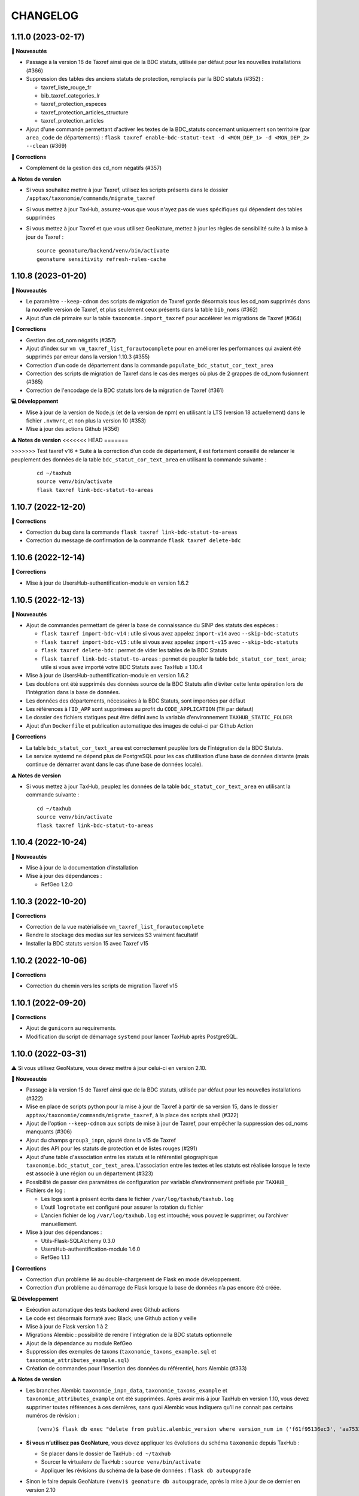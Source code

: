 =========
CHANGELOG
=========

1.11.0 (2023-02-17)
-------------------

**🚀 Nouveautés**

* Passage à la version 16 de Taxref ainsi que de la BDC statuts, utilisée par défaut pour les nouvelles installations (#366)
* Suppression des tables des anciens statuts de protection, remplacés par la BDC statuts (#352) :

  * taxref_liste_rouge_fr
  * bib_taxref_categories_lr
  * taxref_protection_especes
  * taxref_protection_articles_structure
  * taxref_protection_articles

* Ajout d'une commande permettant d'activer les textes de la BDC_statuts concernant uniquement son territoire (par ``area_code`` de départements) : ``flask taxref enable-bdc-statut-text -d <MON_DEP_1> -d <MON_DEP_2> --clean`` (#369)

**🐛 Corrections**

* Complément de la gestion des cd_nom négatifs (#357)

**⚠️ Notes de version**

* Si vous souhaitez mettre à jour Taxref, utilisez les scripts présents dans le dossier ``/apptax/taxonomie/commands/migrate_taxref``
* Si vous mettez à jour TaxHub, assurez-vous que vous n'ayez pas de vues spécifiques qui dépendent des tables supprimées
* Si vous mettez à jour Taxref et que vous utilisez GeoNature, mettez à jour les règles de sensibilité suite à la mise à jour de Taxref :
  ::

      source geonature/backend/venv/bin/activate
      geonature sensitivity refresh-rules-cache

1.10.8 (2023-01-20)
-------------------

**🚀 Nouveautés**

* Le paramètre ``--keep-cdnom`` des scripts de migration de Taxref garde désormais tous les cd_nom supprimés dans la nouvelle version de Taxref, et plus seulement ceux présents dans la table ``bib_noms`` (#362)
* Ajout d'un clé primaire sur la table ``taxonomie.import_taxref`` pour accélérer les migrations de Taxref (#364)

**🐛 Corrections**

* Gestion des cd_nom négatifs (#357)
* Ajout d'index sur ``vm vm_taxref_list_forautocomplete`` pour en améliorer les performances qui avaient été supprimés par erreur dans la version 1.10.3 (#355)
* Correction d'un code de département dans la commande ``populate_bdc_statut_cor_text_area``
* Correction des scripts de migration de Taxref dans le cas des merges où plus de 2 grappes de cd_nom fusionnent (#365)
* Correction de l'encodage de la BDC statuts lors de la migration de Taxref (#361)

**💻 Développement**

* Mise à jour de la version de Node.js (et de la version de npm) en utilisant la LTS (version 18 actuellement) dans le fichier ``.nvmvrc``, et non plus la version 10 (#353)
* Mise à jour des actions Github (#356)

**⚠️ Notes de version**
<<<<<<< HEAD
=======

>>>>>>> Test taxref v16
* Suite à la correction d'un code de département, il est fortement conseillé de relancer le peuplement des données de la table ``bdc_statut_cor_text_area`` en utilisant la commande suivante :

  ::

    cd ~/taxhub
    source venv/bin/activate
    flask taxref link-bdc-statut-to-areas

1.10.7 (2022-12-20)
-------------------

**🐛 Corrections**

* Correction du bug dans la commande ``flask taxref link-bdc-statut-to-areas``
* Correction du message de confirmation de la commande ``flask taxref delete-bdc``


1.10.6 (2022-12-14)
-------------------

**🐛 Corrections**

* Mise à jour de UsersHub-authentification-module en version 1.6.2


1.10.5 (2022-12-13)
-------------------

**🚀 Nouveautés**

* Ajout de commandes permettant de gérer la base de connaissance du SINP des statuts des espèces :

  * ``flask taxref import-bdc-v14`` : utile si vous avez appelez ``import-v14`` avec ``--skip-bdc-statuts``
  * ``flask taxref import-bdc-v15`` : utile si vous avez appelez ``import-v15`` avec ``--skip-bdc-statuts``
  * ``flask taxref delete-bdc`` : permet de vider les tables de la BDC Statuts
  * ``flask taxref link-bdc-statut-to-areas`` : permet de peupler la table ``bdc_statut_cor_text_area``; utile si vous avez importé votre BDC Statuts avec TaxHub ≤ 1.10.4

* Mise à jour de UsersHub-authentification-module en version 1.6.2
* Les doublons ont été supprimés des données source de la BDC Statuts afin d’éviter cette lente opération lors de l’intégration dans la base de données.
* Les données des départements, nécessaires à la BDC Statuts, sont importées par défaut
* Les références à l’``ID_APP`` sont supprimées au profit du ``CODE_APPLICATION`` (``TH`` par défaut)
* Le dossier des fichiers statiques peut être défini avec la variable d’environnement ``TAXHUB_STATIC_FOLDER``
* Ajout d’un ``Dockerfile`` et publication automatique des images de celui-ci par Github Action

**🐛 Corrections**

* La table ``bdc_statut_cor_text_area`` est correctement peuplée lors de l’intégration de la BDC Statuts.
* Le service systemd ne dépend plus de PostgreSQL pour les cas d’utilisation d’une base de données distante (mais continue de démarrer avant dans le cas d’une base de données locale).

**⚠️ Notes de version**

* Si vous mettez à jour TaxHub, peuplez les données de la table ``bdc_statut_cor_text_area`` en utilisant la commande suivante :

  ::

    cd ~/taxhub
    source venv/bin/activate
    flask taxref link-bdc-statut-to-areas


1.10.4 (2022-10-24)
-------------------

**🚀 Nouveautés**

* Mise à jour de la documentation d’installation
* Mise à jour des dépendances :

  * RefGeo 1.2.0


1.10.3 (2022-10-20)
-------------------

**🐛 Corrections**

* Correction de la vue matérialisée ``vm_taxref_list_forautocomplete``
* Rendre le stockage des medias sur les services S3 vraiment facultatif
* Installer la BDC statuts version 15 avec Taxref v15


1.10.2 (2022-10-06)
-------------------

**🐛 Corrections**

* Correction du chemin vers les scripts de migration Taxref v15


1.10.1 (2022-09-20)
-------------------

**🐛 Corrections**

* Ajout de ``gunicorn`` au requirements.
* Modification du script de démarrage ``systemd`` pour lancer TaxHub après PostgreSQL.


1.10.0 (2022-03-31)
-------------------

⚠️ Si vous utilisez GeoNature, vous devez mettre à jour celui-ci en version 2.10.

**🚀 Nouveautés**

* Passage à la version 15 de Taxref ainsi que de la BDC statuts, utilisée par défaut pour les nouvelles installations (#322)
* Mise en place de scripts python pour la mise à jour de Taxref à partir de sa version 15, dans le dossier ``apptax/taxonomie/commands/migrate_taxref``, à la place des scripts shell (#322)
* Ajout de l'option ``--keep-cdnom`` aux scripts de mise à jour de Taxref, pour empêcher la suppression des cd_noms manquants (#306)
* Ajout du champs ``group3_inpn``, ajouté dans la v15 de Taxref
* Ajout des API pour les statuts de protection et de listes rouges (#291)
* Ajout d'une table d'association entre les statuts et le référentiel géographique ``taxonomie.bdc_statut_cor_text_area``. L'association entre les textes et les statuts est réalisée lorsque le texte est associé à une région ou un département (#323)
* Possibilité de passer des paramètres de configuration par variable d’environnement préfixée par ``TAXHUB_``
* Fichiers de log :

  * Les logs sont à présent écrits dans le fichier ``/var/log/taxhub/taxhub.log``
  * L’outil ``logrotate`` est configuré pour assurer la rotation du fichier
  * L’ancien fichier de log ``/var/log/taxhub.log`` est intouché; vous pouvez le supprimer, ou l’archiver manuellement.

* Mise à jour des dépendances :

  * Utils-Flask-SQLAlchemy 0.3.0
  * UsersHub-authentification-module 1.6.0
  * RefGeo 1.1.1

**🐛 Corrections**

* Correction d’un problème lié au double-chargement de Flask en mode développement.
* Correction d’un problème au démarrage de Flask lorsque la base de données n’a pas encore été créée.

**💻 Développement**

* Exécution automatique des tests backend avec Github actions
* Le code est désormais formaté avec Black; une Github action y veille
* Mise à jour de Flask version 1 à 2
* Migrations Alembic : possibilité de rendre l'intégration de la BDC statuts optionnelle
* Ajout de la dépendance au module RefGeo
* Suppression des exemples de taxons (``taxonomie_taxons_example.sql`` et ``taxonomie_attributes_example.sql``)
* Création de commandes pour l'insertion des données du référentiel, hors Alembic (#333)

**⚠️ Notes de version**

* Les branches Alembic ``taxonomie_inpn_data``, ``taxonomie_taxons_example`` et ``taxonomie_attributes_example`` ont été supprimées. Après avoir mis à jour TaxHub en version 1.10, vous devez supprimer toutes références à ces dernières, sans quoi Alembic vous indiquera qu’il ne connait pas certains numéros de révision :

  ::

    (venv)$ flask db exec "delete from public.alembic_version where version_num in ('f61f95136ec3', 'aa7533601e41', '8222017dc3f6')"

* **Si vous n’utilisez pas GeoNature**, vous devez appliquer les évolutions du schéma ``taxonomie`` depuis TaxHub :

  * Se placer dans le dossier de TaxHub : ``cd ~/taxhub``
  * Sourcer le virtualenv de TaxHub : ``source venv/bin/activate``
  * Appliquer les révisions du schéma de la base de données : ``flask db autoupgrade``

* Sinon le faire depuis GeoNature ``(venv)$ geonature db autoupgrade``, après la mise à jour de ce dernier en version 2.10

* La mise à jour de la version 14 à 15 de Taxref est désormais réalisée par des scripts python, disponibles dans le dossier ``apptax/taxonomie/commands/migrate_taxref``

* Les mises à jour précédentes de Taxref jusqu'à la version 14 restent disponibles dans le dossier ``data/scripts/update_taxref``

* Il est possible d'installer TaxHub avec Taxref v14. Pour cela il faut utiliser les commandes suivantes :

  ::

    flask db upgrade taxonomie@head
    flask taxref import-v14 --skip-bdc-statuts
    flask db upgrade taxhub-admin@head


1.9.4 (2022-01-25)
------------------

**🐛 Corrections**

* Ordonnancement de la route ``/allnamebylist`` par identifiant quand aucun ``search_name`` ne lui est passé en paramètre (pour ordonner les résultats paginés utilisés par Occtax-mobile)

**💻 Développement**

* Utilisation du paramètre ``page`` de Flask à la place du paramètre maison ``offset`` pour la pagination des routes
* Possibilité d'utiliser le fichier ``config.py`` dans les variables d'environnement
* Ajout du fichier de configuration ``apptax/test_config.py`` pour les tests automatisés
* Changement du code http 500 en 400 quand l'``id_liste`` de la route ``/allnamebylist`` n'est pas trouvé

1.9.3 (2022-01-12)
------------------

**🐛 Corrections**

* Correction de la variable ``SCRIPT_NAME`` (#295)

1.9.2 (2021-12-21)
------------------

**🚀 Nouveautés**

* Ajout des champs ``licence`` et ``source`` dans le formulaire d'édition (#151)
* Amélioration de quelques routes

**🐛 Corrections**

* Correction du chemin des médias qui empêchait la récupération des vignettes
* Correction de la génération de la documentation sur Readthedocs
* Correction de la variable ``SCRIPT_NAME`` (#295)
* Suppression de la documentation de l'API qui était cassée

**⚠️ Notes de version**

Si vous mettez à jour TaxHub :

* Vous devez modifier le fichier de configuration ``apptax/config.py`` :

  - Supprimer les lignes suivantes :

  ::

     # File
     import os # A SUPPRIMER
     BASE_DIR = os.path.abspath(os.path.dirname(__file__)) # A SUPPRIMER

  - Si vous l'aviez renseignée dans votre configuration, modifier le paramètre ``UPLOAD_FOLDER = 'static/medias'`` en ``UPLOAD_FOLDER = 'medias'``

1.9.1 (2021-10-19)
------------------

**🐛 Corrections**

* Correction d’un bug qui empêchait l’ajout d’une liste

1.9.0 (2021-10-01)
------------------

**🚀 Nouveautés**

* Packaging de l’application TaxHub
* Passage de ``supervisor`` à ``systemd``

  * Les logs de l’application se trouvent désormais dans le répertoire système ``/var/log/taxhub.log``

* Ajout d’un template de configuration Apache et révision de la documentation sur le sujet
* Gestion de la base de données et de ses évolutions avec `Alembic <https://alembic.sqlalchemy.org/>`_
* Possibilité d’installer le schéma ``taxonomie`` avec Alembic sans passer par une application Flask telle que TaxHub
* Ajout de fonctions permettant la recherche du cd_nom ou cd_ref à partir d'un nom latin (``match_binomial_taxref``), et permettant de vérifier si une valeur est bien un cd_ref existant (``check_is_cd_ref``) (par @DonovanMaillard)
* Ajout d'une fonction ``find_all_taxons_parents(cd_nom)`` retournant les cd_nom de tous les taxons parents d'un cd_nom (par @DonovanMaillard)
* Ajout de la vue ``v_bdc_status`` (par @jpm-cbna)
* Suppression de ``ID_APP`` du fichier de configuration (auto-détection depuis la base de données)
* Mise à jour de `UsersHub-authentification-module <https://github.com/PnX-SI/UsersHub-authentification-module/releases>`__ en version 1.5.3
* Mise à jour de `Utils-Flask-SQLAlchemy <https://github.com/PnX-SI/Utils-Flask-SQLAlchemy/releases>`__ en version 0.2.4

**🐛 Corrections**

* Corrections pour servir TaxHub sur un préfixe (typiquement ``/taxhub``)
* Correction des scripts pour mettre à jour TAXREF (#274 et #283)
* Correction de la valeur par défaut du champs ``taxonomie.bib_listes.id_liste`` (#275)

**⚠️ Notes de version**

* Avec le passage à Alembic pour la gestion de la BDD, les fichiers SQL de création du schéma ``taxonomie`` ont été déplacés dans ``apptax/migrations/data/`` et ils ne sont plus mis à jour à chaque nouvelle version, car ils sont désormais gérés par des migrations Alembic.

Pour mettre à jour TaxHub :

* Suppression de ``supervisor`` :

  * Vérifier que TaxHub n’est pas lancé par supervisor : ``sudo supervisorctl stop taxhub``
  * Supprimer le fichier de configuration de supervisor ``sudo rm /etc/supervisor/conf.d/taxhub-service.conf``
  * Si supervisor n’est plus utilisé par aucun service (répertoire ``/etc/supervisor/conf.d/`` vide), il peut être désinstallé : ``sudo apt remove supervisor``

* Installer le paquet ``python3-venv`` nouvellement nécessaire : ``sudo apt install python3-venv``
* Déplacer le fichier de configuration ``config.py`` situé à la racine de TaxHub dans le sous-dossier ``apptax``
* Suivre la procédure standard de mise à jour de TaxHub : https://taxhub.readthedocs.io/fr/latest/installation.html#mise-a-jour-de-l-application
* Si vous servez TaxHub sur un préfixe (*e.g.* ``/taxhub``), rajouter dans ``config.py`` le paramètre suivant : ``APPLICATION_ROOT = '/taxhub'``

* Passage à ``systemd`` :

  * Le fichier ``/etc/systemd/system/taxhub.service`` doit avoir été installé par le script ``install_app.sh``
  * Pour démarrer TaxHub : ``sudo systemctl start taxhub``
  * Pour activer le lancement automatiquement de TaxHub au démarrage : ``sudo systemctl enable taxhub``

* Révision de la configuration Apache :

  * Le script d’installation ``install_app.sh`` aura installé le fichier ``/etc/apache2/conf-available/taxhub.conf`` permettant de servir TaxHub sur le préfixe ``/taxhub``.
  * Vous pouvez utiliser ce fichier de configuration soit en l’activant (``sudo a2enconf taxhub``), soit en l’incluant dans la configuration de votre vhost (``Include /etc/apache2/conf-available/taxhub.conf``).
  * Si vous gardez votre propre fichier de configuration et que vous servez TaxHub sur un préfixe (typiquement ``/taxhub``), assurez vous que ce préfixe figure bien également à la fin des directives ``ProxyPass`` et ``ProxyPassReverse`` comme c’est le cas dans le fichier ``/etc/apache2/conf-available/taxhub.conf``.
  * Si vous décidez d’utiliser le fichier fourni, pensez à supprimer votre ancienne configuration apache (``sudo a2dissite taxhub && sudo rm /etc/apache2/sites-available/taxhub.conf``).

* **Si vous n’utilisez pas GeoNature**, vous devez appliquer les évolutions du schéma ``taxonomie`` depuis TaxHub :

  * Se placer dans le dossier de TaxHub : ``cd ~/taxhub``
  * Sourcer le virtualenv de TaxHub : ``source venv/bin/activate``
  * Indiquer à Alembic que vous possédez déjà la version 1.8.1 du schéma ``taxonomie`` et les données d’exemples : ``flask db stamp 3fe8c07741be``
  * Indiquer à Alembic que vous possédez les données INPN en base : ``flask db stamp f61f95136ec3``
  * Appliquer les révisions du schéma ``taxonomie`` : ``flask db upgrade taxonomie@head``

1.8.1 (2021-07-01)
------------------

**🐛 Corrections**

* Correction de la migration Taxref v11 vers v13 pour les versions de PostgreSQL < 12

**⚠️ Notes de version**

* Vous pouvez passer directement à cette version, mais en suivant les notes des versions intermédiaires

1.8.0 (2021-06-22)
------------------

**🚀 Nouveautés**

* Passage à la version 14 de Taxref, utilisée par défaut pour les nouvelles installations
* Intégration du référentiel BDC statuts (https://inpn.mnhn.fr/telechargement/referentielEspece/bdc-statuts-especes), peuplé lors du passage à Taxref v14. Pour des raisons de compatibilité avec GeoNature les anciens statuts de protection et les listes rouges sont toujours présents (#157)
* Support du stockage des medias sur les services de stockages S3 (#248 par @jbdesbas)
* Ajout d'un champs ``code_liste`` dans la table ``taxonomie.bib_listes`` pour utiliser des codes plutôt que des identifiants et faciliter l'interopérabilité des données entre outils
* Ajout d'un paramètre ``fields`` à la route ``/taxref/search/`` afin de pouvoir récupérer dans la réponse des champs supplémentaires selon les besoins (#243)
* Recherche non sensible aux accents pour la route ``allnamebylist``
* Mise à jour de AngularJS en version 1.8.0
* Mise à jour de différentes dépendances Python

**🐛 Corrections**

* Correction de la génération des vignettes des images

**⚠️ Notes de version**

* Exécuter la commande suivante pour ajouter l'extension PostgreSQL ``unaccent``, en remplaçant la variable ``$db_name`` par le nom de votre BDD : ``sudo -n -u postgres -s psql -d $db_name -c 'CREATE EXTENSION IF NOT EXISTS "unaccent";'``
* Exécutez le script SQL de mise à jour de la BDD (https://github.com/PnX-SI/TaxHub/blob/master/data/update1.7.3to1.8.0.sql)
* Suivez la procédure standard de mise à jour de TaxHub : https://taxhub.readthedocs.io/fr/latest/installation.html#mise-a-jour-de-l-application
* Vous pouvez exécuter la mise à jour vers Taxref v14, en suivant la procédure et les scripts dédiés (https://github.com/PnX-SI/TaxHub/tree/master/data/scripts/update_taxref). Cela peuplera aussi la BDC statuts.
* Pour des raisons de compatibilité avec GeoNature, laissez les ``code_liste`` au format numérique pour le moment

1.7.3 (2020-09-29)
------------------

**🚀 Nouveautés**

* Ajout de tests unitaires
* Mise à jour des dépendances (``psycopg2`` et ``SQLAlchemy``)

**🐛 Corrections**

* Correction d'un bug sur la récupération des attributs des taxons (#235 par @jbdesbas)
* Script de récupération des médias sur INPN. Le script continue lorsqu'un appel à l'API renvoie un autre code que 200

1.7.2 (2020-07-03)
------------------

**🚀 Nouveautés**

* Ajout du nom vernaculaire (``nom_vern``) dans la vue matérialisée ``taxonomie.vm_taxref_list_forautocomplete`` et dans la route associée (``api/taxref/allnamebylist/``)

**🐛 Corrections**

* Correction de la pagination des routes quand le paramètre ``offset`` est égal à zéro (nécessaire pour Sync-mobile)

**⚠️ Notes de version**

* Exécutez le script SQL de mise à jour de la BDD (https://github.com/PnX-SI/TaxHub/blob/master/data/update1.7.1to1.7.2.sql)
* Suivez la procédure standard de mise à jour de TaxHub : https://taxhub.readthedocs.io/fr/latest/installation.html#mise-a-jour-de-l-application

1.7.1 (2020-07-02)
------------------

**🐛 Corrections**

* Correction et homogénéisation des paramètres ``offset`` et ``page`` sur toutes les routes (#229)
* Correction de la route de récupération de la configuration sans le "/" (#228)
* Suppression des doublons de la route ``allnamebylist``, entrainant un nombre de résultats différent du paramètre ``limit`` fourni

1.7.0 (2020-06-17)
------------------

**🚀 Nouveautés**

* Mise à jour de Taxref en version 13
* Intégration brute de la Base de connaissance des statuts des espèces correspondant à la version 13 de Taxref, en vue de la révision des statuts de protection (#157)
* Migration de la librairie OpenCV vers PIL (plus légère) pour le redimensionnement des images et suppression de la librairie dépendante  NumPy (#209)
* Mise à jour des librairies Python (Flask 1.1.1, Jinja 2.11.1, Werkzeug 1.0.0, gunicorn20.0.4) et Javascript (AngularJS 1.7.9, Bootstrap 3.4.1)
* Suppression du paramètre ``id_application`` du fichier ``static/app/constants.js`` de façon à ce qu'il soit récupéré de façon dynamique
* Ajout de fonctions génériques de détection, suppression et création des vues dépendantes dans le schéma ``public`` (``data/generic_drop_and_restore_deps_views.sql``)
* Route ``allnamebylist`` enrichie avec un paramètre ``offset`` pour que l'application Occtax-mobile puisse récupérer les taxons par lots (#208)
* Utilisation du ``cd_sup`` au lieu du ``cd_taxsup`` dans la fonction ``taxonomie.find_all_taxons_children()`` pour prendre en compte les rangs intermediaires
* Ajout de la colonne famille au modèle ``VMTaxrefHierarchie`` (#211)
* Ajout d'un manuel administrateur listant les fonctions SQL de la BDD (par @jbdesbas)
* Révision et compléments de la documentation (par @ksamuel)
* Ajout d'un lien vers le manuel utilisateur depuis la barre de navigation de l'application
* Changement de modélisation de la table ``vm_taxref_list_forautocomplete`` qui redevient une vue matérialisée (#219). A rafraichir quand on met à jour Taxref

**🐛 Corrections**

* Correction d'un bug de suppression des attributs suite à une erreur d'enregistrement (#80)
* Correction d'un bug lors de la modification d'un média
* Correction des doublons (#216) et des noms manquants (#194) dans la vue matérialisée ``vm_taxref_list_forautocomplete`` (#219)
* Impossibilité d'associer une valeur nulle à un attribut
* Nettoyage et suppression des scripts SQL et de leurs mentions à GeoNature v1 et UsersHub v1

**⚠️ Notes de version**

* Vous pouvez supprimer le paramètre ``id_application`` du fichier ``static/app/constant.js`` car il n'est plus utilisé
* Vous pouvez supprimer les anciennes listes de taxons qui correspondaient à des groupes utilisés par GeoNature v1 (Flore, Fonge, Vertébrés, Invertébrés, Amphibiens, Oiseaux, Poissons...)
* Exécutez le script SQL de mise à jour de la BDD (https://github.com/PnX-SI/TaxHub/blob/master/data/update1.6.5to1.7.0.sql)
* Suivez la procédure standard de mise à jour de TaxHub : https://taxhub.readthedocs.io/fr/latest/installation.html#mise-a-jour-de-l-application
* Vous pouvez mettre à jour Taxref en version 13 avec la documentation et les scripts du dossier ``data/scripts/update_taxref/`` (https://github.com/PnX-SI/TaxHub/tree/master/data/scripts/update_taxref)

1.6.5 (2020-02-17)
------------------

**Corrections**

* Compatibilité Python > 3.5 : utilisation de ``<ImmutableDict>.to_dict()`` pour convertir le résultat d'un formulaire en dictionnaire (Corrige le bug d'ajout de média)

**Notes de version**

* Suivez la procédure standard de mise à jour de TaxHub : https://taxhub.readthedocs.io/fr/latest/installation.html#mise-a-jour-de-l-application

1.6.4 (2020-02-13)
------------------

**Corrections**

* Logging des erreurs lorsque des exceptions sont attrapées (évite les erreurs silencieuses)
* Gestion des taxons synonymes dans la vue gérant la recherche des taxons (``vm_taxref_list_forautocomplete``)
* Modification de la méthode d'installation du virtualenv
* Utilisation de nvm pour installer node et npm (uniformisation avec GeoNature)

**Notes de version**

* Exécuter le script de migration SQL (https://github.com/PnX-SI/TaxHub/blob/master/data/update1.6.3to1.6.4.sql)
* Suivez la procédure standard de mise à jour de TaxHub : https://taxhub.readthedocs.io/fr/latest/installation.html#mise-a-jour-de-l-application

1.6.3 (2019-07-16)
------------------

**Nouveautés**

* Intégration du trigramme dans le champs de recherche de taxon de TaxHub
* Route de recherche de taxon : Possibilité de limiter à un rang
* Ajout de la fonction ``taxonomie.find_all_taxons_children`` qui renvoie tous les taxons enfants d'un taxon à partir d'un ``cd_nom``
* Mise à jour de OpenCV en 3.4.2

**Corrections**

* Suppression de l'index ``taxref.i_taxref_cd_nom`` inutile (#192)

**Notes de version**

* Exécuter le script de migration SQL (https://github.com/PnX-SI/TaxHub/blob/master/data/update1.6.2to1.6.3.sql)
* Suivez la procédure standard de mise à jour de TaxHub : https://taxhub.readthedocs.io/fr/latest/installation.html#mise-a-jour-de-l-application

1.6.2 (2019-02-27)
------------------

**Nouveautés**

* Ajout du rang de l'espèce et du cd_nom sur l'API de recherche des taxons (autocomplete dans la table ``vm_taxref_list_forautocomplete``), utilisée par GeoNature

**Corrections**

* Ajout d'index uniques pour le rafraichissement des vues matérialisées
* Correction de l'index sur la table ``taxonomie.vm_taxref_list_forautocomplete`` pour le trigramme
* Centralisation des logs supervisor et gunicorn dans un seul fichier (``taxhub_path/var/log/``)

**Note de version**

* Afin que les logs de l'application (supervisor et gunicorn) soient tous écrits au même endroit, modifier le fichier ``taxhub-service.conf`` (``sudo nano /etc/supervisor/conf.d/taxhub-service.conf``). A la ligne ``stdout_logfile``, remplacer la ligne existante par : ``stdout_logfile = /home/<MON_USER>/taxhub/var/log/taxhub-errors.log`` (en remplaçant ``<MON_USER>`` par votre utilisateur linux)
* Pour ne pas avoir de conflits de sessions d'authentification entre TaxHub et GeoNature, ajouter une variable ``ID_APP`` dans le fichier de configuration ``config.py`` et y mettre l'identifiant de l'application TaxHub tel qu'il est inscrit dans la table ``utilisateurs.t_applications``. Exemple : ``ID_APP = 2``
* Exécuter le script de migration SQL : https://github.com/PnX-SI/TaxHub/blob/master/data/update1.6.1to1.6.2.sql
* Suivez la procédure standard de mise à jour de TaxHub : https://taxhub.readthedocs.io/fr/latest/installation.html#mise-a-jour-de-l-application

1.6.1 (2019-01-21)
------------------

**Corrections**

* Mise à jour de la version du sous-module d'authentification
* Mise à jour de SQLAlchemy
* Utilisation par défaut du mode d'authentification plus robuste (``hash``)
* Clarification des notes de version

**Notes de version**

* Si vous mettez à jour depuis la version 1.6.0, passez le paramètre ``PASS_METHOD`` à ``hash`` dans le fichier ``config.py``
* Vous pouvez passer directement à cette version, mais en suivant les notes de versions de chaque version
* Suivez la procédure standard de mise à jour de TaxHub : https://taxhub.readthedocs.io/fr/latest/installation.html#mise-a-jour-de-l-application

1.6.0 (2019-01-15)
------------------

**Nouveautés**

* Ajout et utilisation de l'extension PostgreSQL ``pg_tgrm`` permettant d'améliorer la pertinence de recherche d'une espèce au niveau de l'API d'autocomplétion de TaxHub, utilisée dans GeoNature, en utilisant l'algorithme des trigrammes (http://si.ecrins-parcnational.com/blog/2019-01-fuzzy-search-taxons.html)
* Suppression du SQL local du schéma ``utilisateurs`` pour utiliser celui du dépôt de UsersHub (#165)
* Compatibilité avec UsersHub V2 (nouvelles tables et vues de rétrocompatibilité)
* Ajout d'un taxon synonyme dans les données d'exemple

**Corrections**

* Import médias INPN - Prise en compte de l'import de photos de synonymes
* Corrections du manuel utilisateur (https://taxhub.readthedocs.io/fr/latest/manuel.html)
* Retour en arrière sur la configuration Apache et l'ajout du ServerName pour les redirections automatiques sans ``/`` mais précision dans la documentation : https://taxhub.readthedocs.io/fr/latest/installation.html#configuration-apache (#125)
* Correction des listes déroulantes à choix multiple pour afficher les valeurs et non les identifiants (par @DonovanMaillard)

**Notes de version**

* Exécuter la commande suivante pour ajouter l'extension PostgreSQL ``pg_trgm``, en remplaçant la variable ``$db_name`` par le nom de votre BDD : ``sudo -n -u postgres -s psql -d $db_name -c "CREATE EXTENSION IF NOT EXISTS pg_trgm;"``
* Vous pouvez adapter la configuration Apache de TaxHub pour y intégrer la redirection sans ``/`` à la fin de l'URL (https://taxhub.readthedocs.io/fr/latest/installation.html#configuration-apache)
* Exécutez le script de mise de la BDD : https://github.com/PnX-SI/TaxHub/blob/master/data/update1.5.1to1.6.0.sql
* Suivez la procédure habituelle de mise à jour de TaxHub: https://taxhub.readthedocs.io/fr/latest/installation.html#mise-a-jour-de-l-application

1.5.1 (2018-10-17)
------------------

**Nouveautés**

* Script d'import des médias depuis l'API INPN (``data/scripts/import_inpn_media``)
* Création d'un manuel d'utilisation dans la documentation : https://taxhub.readthedocs.io/fr/latest/manuel.html (merci @DonovanMaillard)
* Amélioration de la configuration Apache pour que l'URL de TaxHub sans ``/`` à la fin redirige vers la version avec ``/`` (#125)

**Corrections**

* Remise à zéro des séquences

**Notes de versions**

* Suivez la procédure classique de mise à jour de TaxHub
* Exécutez le script de mise à jour de la BDD TaxHub (https://github.com/PnX-SI/TaxHub/blob/master/data/update1.5.0to1.5.1.sql)

1.5.0 (2018-09-19)
------------------

**Nouveautés**

* Ajout de la possibilité de filtrer les attributs par ``id_theme`` ou ``id_attribut`` au niveau de la route ``taxoninfo``
* Ajout de routes pour récupérer ``bib_taxref_habitats`` et ``bib_taxref_categories_lr`` (listes rouges nationales)
* Installation : Ajout de paramètres permettant de mieux définir les données à intégrer et séparation des scripts SQL, notamment pour ne pas imposer d'intégrer toutes les données nécéessaires à GeoNature V1 (attributs et listes)
* Mise à jour de Flask (0.11.1 à 1.0.2), Jinja, psycopg2 et Werkzeug

1.4.1 (2018-08-20)
------------------

**Corrections**

* Correction de l'enregistrement lors du peuplement d'une liste

1.4.0 (2018-07-12)
------------------

**Nouveautés**

- Migration de Taxref 9 à 11 et scripts de migration (#155 et #156)
- Ajout d'un champ ``comments`` à la table ``bib_noms`` et dans le formulaire de saisie
- Passage du champ ``bib_noms.nom_francais`` en varchar(1000), du champ ``taxref.nom_vern`` en varchar(1000) et du champ ``taxref.lb_auteur`` en varchar(250)
- Amélioration des logs et mise en place d'une rotation des logs
- Création d'une fonction pour créer les répertoires système (``create_sys_dir()``)
- Amélioration de la vue permettant de rechercher un taxon (https://github.com/PnX-SI/GeoNature/issues/334)

**Note de version**

- Ajouter le mode d'authentification dans ``config.py`` (https://github.com/PnX-SI/TaxHub/blob/87fbb11d360488e97eef3a0bb68f566744c54aa6/config.py.sample#L25)
- Exécutez les scripts de migration de Taxref 9 à 11 (``data/scripts/update_taxref_v11/``) en suivant les indications de https://github.com/PnX-SI/TaxHub/issues/156
- Exécutez le script SQL de mise à jour de la BDD (https://github.com/PnX-SI/TaxHub/blob/master/data/update1.3.2to1.4.0.sql)
- Suivez la procédure générique de mise à jour de l'application

1.3.2 (2017-12-15)
------------------

**Nouveautés**

- Optimisation du chargement des noms dans les listes
- Optimisation des requêtes
- Affichage du rang sur les fiches des taxons/noms
- Ajout d'un champ ``source`` et ``licence`` pour les médias (sans interface de saisie pour le moment). Voir #151, #126
- Script de récupération de médias depuis mediawiki-commons (expérimental). Voir #150
- Ajout d'un service de redimensionnement à la volée des images (http://URL_TAXHUB/api/tmedias/thumbnail/2241?h=400&w=600 où 2241 est l'id du média). Il est aussi possible de ne spécifier qu'une largeur ou une hauteur pour que l'image garde ses proportions sans ajouter de bandes noires. Voir #108
- Correction et compléments documentation (compatibilité Debian 9 notamment)
- Compatibilité avec Python 2

**Corrections**

- Ajout d'une liste vide impossible #148
- Enregistrement d'un attribut de type select (bug de la version 1.3.1, ce n'était pas la valeur qui était enregistrée mais l'index)

**Note de version**

- Vous pouvez directement passer de la version 1.1.2 à la 1.3.2 mais en suivant les différentes notes de version.
- Exécutez le script SQL de mise à jour de la BDD ``data/update1.3.1to1.3.2.sql``
- Suivez la procédure générique de mise à jour de l'application

1.3.1  (2017-09-26)
-------------------

**Corrections**

- Optimisation des performances pour le rafraichissement d'une vue matérialisée qui est devenue une table controlée (``vm_taxref_list_forautocomplete``) par trigger (``trg_refresh_mv_taxref_list_forautocomplete``). Voir #134
- Utilisation du nom francais de la table ``bib_noms`` pour la table ``vm_taxref_list_forautocomplete``. Cette table permet de stocker les noms sous la forme ``nom_vern|lb_nom = nom_valide`` pour les formulaires de recherche d'un taxon.
- Dans la liste taxref, tous les noms étaient considérés comme nouveaux (plus de possibilité de modification)

**Note de version**

- Vous pouvez directement passer de la version 1.1.2 à la 1.3.1 mais en suivant les différentes notes de version.
- Exécutez le script SQL de mise à jour de la BDD ``data/update1.3.0to1.3.1.sql``

1.3.0  (2017-09-20)
-------------------

**Nouveautés**

- Ajout d'un trigger assurant l'unicité de la photo principale pour chaque cd_ref dans la table ``taxonomie.t_medias``. Si on ajoute une photo principale à un taxon qui en a déjà une, alors la précédente bascule en photo
- Performances dans les modules TaxRef et Taxons : au lieu de charger toutes les données côté client, on ne charge que les données présentes à l'écran et on lance une requête AJAX à chaque changement de page ou recherche
- Valeurs des listes déroulantes des attributs par ordre alphabétique
- Formulaire BIB_NOMS : Les champs ``nom latin``, ``auteur`` et ``cd_nom`` ne sont plus modifiables car ce sont des infos venant de TaxRef.
- Performances de la BDD : création d'index sur la table Taxref
- Suppression de Taxref du dépôt pour le télécharger sur http://geonature.fr/data/inpn/ lors de l'installation automatique de la BDD
- Ajout de nombreuses fonctions et vues matérialisées dans la BDD : https://github.com/PnX-SI/TaxHub/blob/develop/data/update1.2.0to1.3.0.sql
- Nettoyage et amélioration des routes de l'API

**Note de version**

- Exécutez le script SQL de mise à jour de la BDD ``data/update1.2.0to1.3.0.sql``
- Installer Python3 : ``sudo apt-get install python3``
- Installer Supervisor : ``sudo apt-get install supervisor``
- Compléter le fichier ``settings.ini`` avec les nouveaux paramètres sur la base de la version par défaut (https://github.com/PnX-SI/TaxHub/blob/master/settings.ini.sample)
- Supprimer le paramètre ``nb_results_limit`` du fichier ``static/app/constants.js`` (voir https://github.com/PnX-SI/TaxHub/blob/master/static/app/constants.js.sample)
- Arrêter le serveur HTTP Gunicorn : ``make prod-stop``
- Lancer le script d'installation : ``./install_app.sh``
- Vous pouvez directement passer de la version 1.1.2 à la 1.3.0 mais en suivant les notes de version de la 1.2.0.

1.2.1 (2017-07-04)
------------------

**Nouveautés**

- Correction de la conf Apache pour un accès à l'application sans le slash final dans l'URL
- Retrait du "v" dans le tag de la release

**Note de version**

- Vous pouvez directement passer de la version 1.1.2 à la 1.2.1 mais en suivant les notes de version de la 1.2.0.

1.2.0 (2017-06-21)
------------------

**Nouveautés**

- Ajout de toutes les fonctionnalités de gestion des listes ainsi que des noms de taxons qu'elles peuvent contenir.
- Possibilité d'exporter le contenu d'une liste de noms en CSV.
- Correction du fonctionnement de la pagination.
- Permettre la validation du formulaire d'authentification avec la touche ``Entrer``.
- Bib_noms : ajout de la possibilité de gérer le multiselect des attributs par checkboxs.
- Utilisation de gunicorn comme serveur http et mise en place d'un makefile.
- Suppression du sous-module d'authentification en tant que sous module git et intégration de ce dernier en tant que module python.
- Mise à jour de la lib psycopg2.
- Installation : passage des requirements en https pour les firewall.

**Note de version**

- Exécutez le script SQL de mise à jour de la BDD ``data/update1.1.2to1.2.0.sql``.
- Exécutez le script install_app.sh qui permet l'installation de gunicorn et la mise à jour des dépendances python et javascript.

:Attention:

    TaxHub n'utilise plus wsgi mais un serveur HTTP python nommé ``Gunicorn``. Il est nécessaire de revoir la configuration Apache et de lancer le serveur http Gunicorn

* Activer le mode proxy de Apache

::

	sudo a2enmod proxy
	sudo a2enmod proxy_http
	sudo apache2ctl restart

* Supprimer la totalité de la configuration Apache concernant TaxHub et remplacez-la par celle-ci :

::

	# Configuration TaxHub
		<Location /taxhub>
			ProxyPass  http://127.0.0.1:8000/
			ProxyPassReverse  http://127.0.0.1:8000/
		</Location>
	# FIN Configuration TaxHub

* Redémarrer Apache :

::

	sudo service apache2 restart

* Lancer le serveur HTTP Gunicorn :

::

	make prod

* Si vous voulez arrêter le serveur HTTP Gunicorn :

::

	make prod-stop

L'application doit être disponible à l'adresse http://monserver.ext/taxhub

1.1.2 (2017-02-23)
------------------

**Nouveautés**

- Correction du code pour compatibilité avec Angular 1.6.1.
- Passage à npm pour la gestion des dépendances (librairies).
- Mise à jour du sous-module d'authentification.
- Ajout de la liste des gymnospermes oubliés.
- Création d'une liste ``Saisie possible``, remplaçant l'attribut ``Saisie``. Cela permet de choisir les synonymes que l'on peut saisir ou non dans GeoNature en se basant sur les ``cd_nom`` (``bib_listes`` et ``cor_nom_liste``) et non plus sur les ``cd_ref`` (``bib_attributs`` et ``cor_taxon_attribut``).
- Création d'une documentation standard de mise à jour de l'application.
- Bugfix (cf https://github.com/PnX-SI/TaxHub/issues/100).

**Note de version**

- Exécutez la procédure standard de mise à jour de l'application (http://taxhub.readthedocs.io/fr/latest/installation.html#mise-a-jour-de-l-application)
- Si vous n'avez pas déjà fait ces modifications du schéma ``taxonomie`` depuis GeoNature (https://github.com/PnEcrins/GeoNature/blob/master/data/update_1.8.2to1.8.3.sql#L209-L225), exécutez le script SQL de mise à jour de la BDD ``data/update1.1.1to1.1.2.sql``.
- Si vous ne l'avez pas fait côté GeoNature, vous pouvez supprimer l'attribut ``Saisie`` après avoir récupéré les informations dans la nouvelle liste avec ces lignes de SQL : https://github.com/PnEcrins/GeoNature/blob/master/data/update_1.8.2to1.8.3.sql#L307-L314
- Rajoutez le paramètre ``COOKIE_AUTORENEW = True`` dans le fichier ``config.py``.

1.1.1 (2016-12-14)
------------------

**Nouveautés**

- Fixation et livraison des librairies suite à l'arrivée d'AngularJS1.6 (suppression du gestionnaire de dépendances bower)
- Mise à disposition des listes rouges (non encore utilisé dans l'application)

**Note de version**

- Exécutez la procédure standard de mise à jour de l'application (http://taxhub.readthedocs.io/fr/latest/installation.html#mise-a-jour-de-l-application)
- Mettre à jour la base de données

  - Exécuter la commande suivante depuis la racine du projet TaxHub ``unzip data/inpn/LR_FRANCE.zip -d /tmp``
  - Exécuter le fichier ``data/update1.1.0to1.1.1.sql``

1.1.0 (2016-11-17)
------------------

**Nouveautés**

- Bugfix
- Ajout d'un titre à l'application
- Gestion des valeurs ``null`` et des chaines vides
- Correction de l'installation
- Correction de l'effacement du type de média dans le tableau après enregistrement
- Ajout d'une clé étrangère manquante à la création de la base de données
- Ajout des listes rouges INPN (en BDD uniquement pour le moment)
- Compléments sur les attributs des taxons exemples
- Ajout d'une confirmation avant la suppression d'un media
- Champ ``auteur`` affiché au lieu du champ ``description`` dans le tableau des médias
- Modification du type de données pour l'attribut ``milieu``
- Possibilité de choisir pour l'installation du schéma ``utilisateurs`` - en local ou en Foreign Data Wrapper
- Meilleure articulation et cohérence avec UsersHub, GeoNature et GeoNature-atlas
- Amélioration en vue d'une installation simplifiée

1.0.0 (2016-09-06)
------------------

Première version fonctionnelle et déployable de TaxHub (Python Flask)

**Fonctionnalités**

- Visualisation de Taxref
- Gestion du catalogue de noms d'une structure
- Association de données attributaires aux taxons d'une structure
- Association de médias aux taxons d'une structure

0.1.0 (2016-05-12)
------------------

**Première version de TaxHub, développée avec le framework PHP Symfony**

Permet de lister le contenu de TaxRef, le contenu de ``taxonomie.bib_taxons``, de faire des recherches, d'ajouter un taxon à ``taxonomie.bib_taxons`` depuis TaxRef et d'y renseigner ses propres attributs.

L'ajout d'un taxon dans des listes n'est pas encore développé.

Le MCD a été revu pour se baser sur ``taxonomie.bib_attributs`` et non plus sur les filtres de ``bib_taxons`` mais il reste encore à revoir le MCD pour ne pas pouvoir renseigner différemment les attributs d'un même taxon de référence - https://github.com/PnX-SI/TaxHub/issues/71

A suivre : Remplacement du framework Symfony (PHP) par Flask (Python) - https://github.com/PnX-SI/TaxHub/issues/70

0.0.1 (2015-04-01)
------------------

* Création du projet et de la documentation
